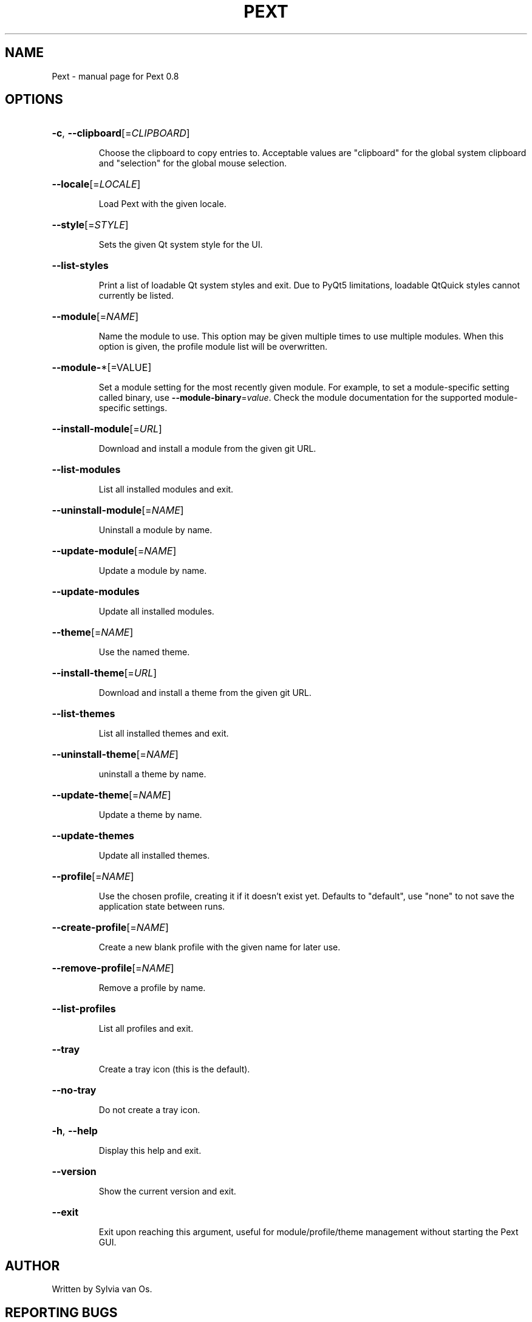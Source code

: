 .\" DO NOT MODIFY THIS FILE!  It was generated by help2man 1.47.4.
.TH PEXT "1" "July 2017" "Pext 0.8" "User Commands"
.SH NAME
Pext \- manual page for Pext 0.8
.SH OPTIONS
.HP
\fB\-c\fR, \fB\-\-clipboard\fR[=\fI\,CLIPBOARD\/\fR]
.IP
Choose the clipboard to copy entries to. Acceptable values are "clipboard" for the global system clipboard and "selection" for the global mouse selection.
.HP
\fB\-\-locale\fR[=\fI\,LOCALE\/\fR]
.IP
Load Pext with the given locale.
.HP
\fB\-\-style\fR[=\fI\,STYLE\/\fR]
.IP
Sets the given Qt system style for the UI.
.HP
\fB\-\-list\-styles\fR
.IP
Print a list of loadable Qt system styles and exit. Due to PyQt5 limitations, loadable QtQuick styles cannot currently be listed.
.HP
\fB\-\-module\fR[=\fI\,NAME\/\fR]
.IP
Name the module to use. This option may be given multiple times to use multiple modules. When this option is given, the profile module list will be overwritten.
.HP
\fB\-\-module\-\fR*[=VALUE]
.IP
Set a module setting for the most recently given module. For example, to set a module\-specific setting called binary, use \fB\-\-module\-binary\fR=\fI\,value\/\fR. Check the module documentation for the supported module\-specific settings.
.HP
\fB\-\-install\-module\fR[=\fI\,URL\/\fR]
.IP
Download and install a module from the given git URL.
.HP
\fB\-\-list\-modules\fR
.IP
List all installed modules and exit.
.HP
\fB\-\-uninstall\-module\fR[=\fI\,NAME\/\fR]
.IP
Uninstall a module by name.
.HP
\fB\-\-update\-module\fR[=\fI\,NAME\/\fR]
.IP
Update a module by name.
.HP
\fB\-\-update\-modules\fR
.IP
Update all installed modules.
.HP
\fB\-\-theme\fR[=\fI\,NAME\/\fR]
.IP
Use the named theme.
.HP
\fB\-\-install\-theme\fR[=\fI\,URL\/\fR]
.IP
Download and install a theme from the given git URL.
.HP
\fB\-\-list\-themes\fR
.IP
List all installed themes and exit.
.HP
\fB\-\-uninstall\-theme\fR[=\fI\,NAME\/\fR]
.IP
uninstall a theme by name.
.HP
\fB\-\-update\-theme\fR[=\fI\,NAME\/\fR]
.IP
Update a theme by name.
.HP
\fB\-\-update\-themes\fR
.IP
Update all installed themes.
.HP
\fB\-\-profile\fR[=\fI\,NAME\/\fR]
.IP
Use the chosen profile, creating it if it doesn't exist yet. Defaults to "default", use "none" to not save the application state between runs.
.HP
\fB\-\-create\-profile\fR[=\fI\,NAME\/\fR]
.IP
Create a new blank profile with the given name for later use.
.HP
\fB\-\-remove\-profile\fR[=\fI\,NAME\/\fR]
.IP
Remove a profile by name.
.HP
\fB\-\-list\-profiles\fR
.IP
List all profiles and exit.
.HP
\fB\-\-tray\fR
.IP
Create a tray icon (this is the default).
.HP
\fB\-\-no\-tray\fR
.IP
Do not create a tray icon.
.HP
\fB\-h\fR, \fB\-\-help\fR
.IP
Display this help and exit.
.HP
\fB\-\-version\fR
.IP
Show the current version and exit.
.HP
\fB\-\-exit\fR
.IP
Exit upon reaching this argument, useful for module/profile/theme management without starting the Pext GUI.
.SH AUTHOR
Written by Sylvia van Os.
.SH "REPORTING BUGS"
Report bugs to https://github.com/Pext/Pext.
.SH COPYRIGHT
Copyright \(co 2016 \- 2017 Sylvia van Os
.br
This is free software; see the source for copying conditions. There is NO warranty; not even for MERCHANTABILITY or FITNESS FOR A PARTICULAR PURPOSE.
